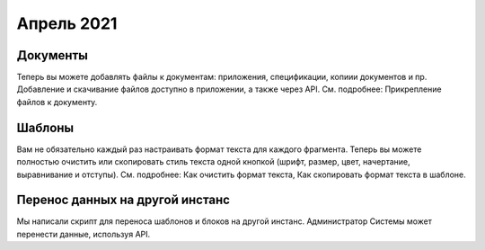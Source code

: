 Апрель 2021
===========
Документы
---------
Теперь вы можете добавлять файлы к документам: приложения, спецификации, копиии документов и пр. Добавление и скачивание файлов доступно в приложении, а также через API. См. подробнее: Прикрепление файлов к документу.

Шаблоны
-------
Вам не обязательно каждый раз настраивать  формат текста для каждого фрагмента. Теперь вы можете полностью  очистить или скопировать стиль текста одной кнопкой (шрифт, размер, цвет, начертание, выравнивание и отступы). См. подробнее: Как очистить формат текста, Как скопировать формат текста в шаблоне.

Перенос данных на другой инстанс
--------------------------------
Мы написали скрипт для переноса шаблонов и блоков на другой инстанс. Администратор Системы может перенести данные, используя API.
